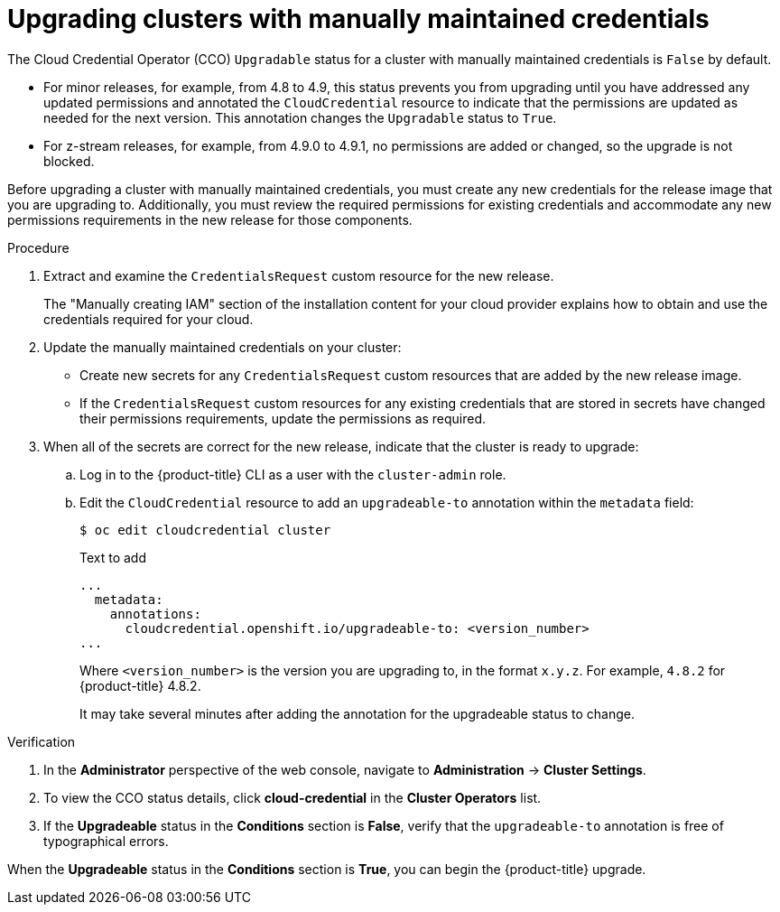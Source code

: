 // Module included in the following assemblies:
//
// * authentication/managing_cloud_provider_credentials/cco-mode-manual.adoc
// * authentication/managing_cloud_provider_credentials/cco-mode-sts.adoc
// * updating/updating-cluster-within-minor.adoc
// * updating/updating-cluster-cli.adoc

:_content-type: PROCEDURE
[id="manually-maintained-credentials-upgrade_{context}"]
= Upgrading clusters with manually maintained credentials

The Cloud Credential Operator (CCO) `Upgradable` status for a cluster with manually maintained credentials is `False` by default.

* For minor releases, for example, from 4.8 to 4.9, this status prevents you from upgrading until you have addressed any updated permissions and annotated the `CloudCredential` resource to indicate that the permissions are updated as needed for the next version. This annotation changes the `Upgradable` status to `True`.

* For z-stream releases, for example, from 4.9.0 to 4.9.1, no permissions are added or changed, so the upgrade is not blocked.

Before upgrading a cluster with manually maintained credentials, you must create any new credentials for the release image that you are upgrading to. Additionally, you must review the required permissions for existing credentials and accommodate any new permissions requirements in the new release for those components.

.Procedure

. Extract and examine the `CredentialsRequest` custom resource for the new release.
+
The "Manually creating IAM" section of the installation content for your cloud provider explains how to obtain and use the credentials required for your cloud.

. Update the manually maintained credentials on your cluster:

** Create new secrets for any `CredentialsRequest` custom resources that are added by the new release image.

** If the `CredentialsRequest` custom resources for any existing credentials that are stored in secrets have changed their permissions requirements, update the permissions as required.

. When all of the secrets are correct for the new release, indicate that the cluster is ready to upgrade:

.. Log in to the {product-title} CLI as a user with the `cluster-admin` role.

.. Edit the `CloudCredential` resource to add an `upgradeable-to` annotation within the `metadata` field:
+
[source,terminal]
----
$ oc edit cloudcredential cluster
----
+
.Text to add
+
[source,yaml]
----
...
  metadata:
    annotations:
      cloudcredential.openshift.io/upgradeable-to: <version_number>
...
----
+
Where `<version_number>` is the version you are upgrading to, in the format `x.y.z`. For example, `4.8.2` for {product-title} 4.8.2.
+
It may take several minutes after adding the annotation for the upgradeable status to change.

.Verification

. In the *Administrator* perspective of the web console, navigate to *Administration* -> *Cluster Settings*.

. To view the CCO status details, click *cloud-credential* in the *Cluster Operators* list.

. If the *Upgradeable* status in the *Conditions* section is *False*, verify that the `upgradeable-to` annotation is free of typographical errors.

When the *Upgradeable* status in the *Conditions* section is *True*, you can begin the {product-title} upgrade.
